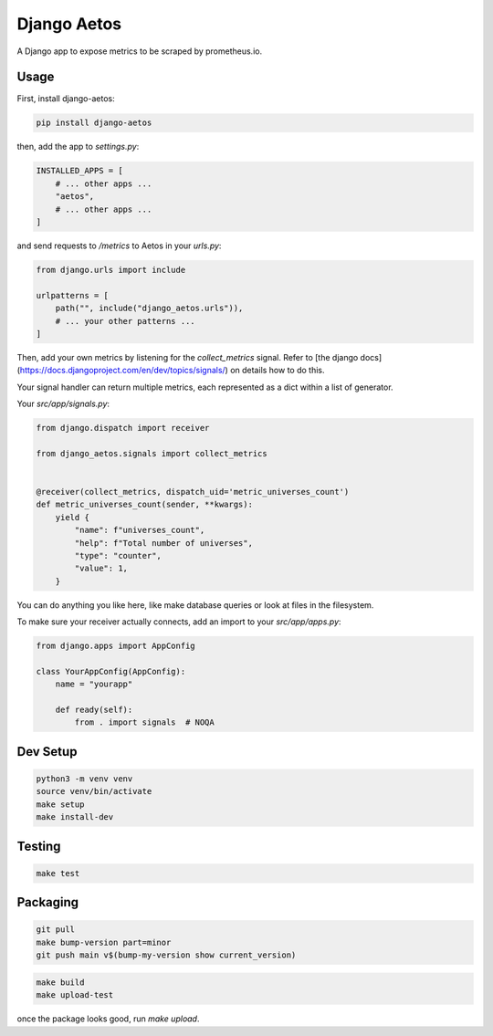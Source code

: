 Django Aetos
============

A Django app to expose metrics to be scraped by prometheus.io.

Usage
-----

First, install django-aetos:

.. code-block:: python

    pip install django-aetos

then, add the app to `settings.py`:

.. code-block:: python

    INSTALLED_APPS = [
        # ... other apps ...
        "aetos",
        # ... other apps ...
    ]

and send requests to `/metrics` to Aetos in your `urls.py`:

.. code-block:: python

    from django.urls import include

    urlpatterns = [
        path("", include("django_aetos.urls")),
        # ... your other patterns ...
    ]

Then, add your own metrics by listening for the `collect_metrics` signal.
Refer to [the django docs](https://docs.djangoproject.com/en/dev/topics/signals/)
on details how to do this.

Your signal handler can return multiple metrics, each represented as a dict
within a list of generator.

Your `src/app/signals.py`:

.. code-block:: python

    from django.dispatch import receiver

    from django_aetos.signals import collect_metrics


    @receiver(collect_metrics, dispatch_uid='metric_universes_count')
    def metric_universes_count(sender, **kwargs):
        yield {
            "name": f"universes_count",
            "help": f"Total number of universes",
            "type": "counter",
            "value": 1,
        }

You can do anything you like here, like make database queries or look at files
in the filesystem.

To make sure your receiver actually connects, add an import to your
`src/app/apps.py`:

.. code-block:: python

    from django.apps import AppConfig

    class YourAppConfig(AppConfig):
        name = "yourapp"

        def ready(self):
            from . import signals  # NOQA

Dev Setup
---------

.. code-block::

    python3 -m venv venv
    source venv/bin/activate
    make setup
    make install-dev

Testing
---------

.. code-block::

    make test

Packaging
---------

.. code-block::

    git pull
    make bump-version part=minor
    git push main v$(bump-my-version show current_version)

.. code-block::

    make build
    make upload-test

once the package looks good, run `make upload`.
